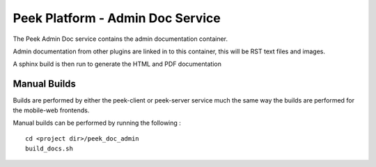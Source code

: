 =================================
Peek Platform - Admin Doc Service
=================================

The Peek Admin Doc service contains the admin documentation container.

Admin documentation from other plugins are linked in to this container, this will be
RST text files and images.

A sphinx build is then run to generate the HTML and PDF documentation

Manual Builds
-------------

Builds are performed by either the peek-client or peek-server service much the same way
the builds are performed for the mobile-web frontends.

Manual builds can be performed by running the following :

::

        cd <project dir>/peek_doc_admin
        build_docs.sh

